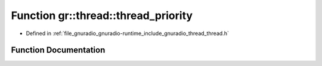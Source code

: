 .. _exhale_function_namespacegr_1_1thread_1a64a376b8fa10a566269f9e7a86b97205:

Function gr::thread::thread_priority
====================================

- Defined in :ref:`file_gnuradio_gnuradio-runtime_include_gnuradio_thread_thread.h`


Function Documentation
----------------------


.. doxygenfunction:: gr::thread::thread_priority(gr_thread_t)
   :project: gnuradio